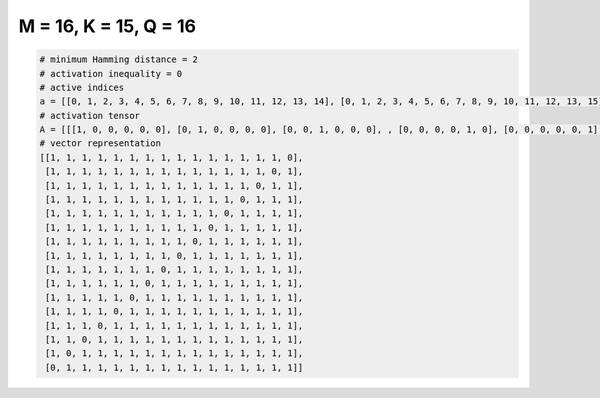 
======================
M = 16, K = 15, Q = 16
======================

.. code-block:: python

    # minimum Hamming distance = 2
    # activation inequality = 0
    # active indices
    a = [[0, 1, 2, 3, 4, 5, 6, 7, 8, 9, 10, 11, 12, 13, 14], [0, 1, 2, 3, 4, 5, 6, 7, 8, 9, 10, 11, 12, 13, 15], [0, 1, 2, 3, 4, 5, 6, 7, 8, 9, 10, 11, 12, 14, 15], [0, 1, 2, 3, 4, 5, 6, 7, 8, 9, 10, 11, 13, 14, 15], [0, 1, 2, 3, 4, 5, 6, 7, 8, 9, 10, 12, 13, 14, 15], [0, 1, 2, 3, 4, 5, 6, 7, 8, 9, 11, 12, 13, 14, 15], [0, 1, 2, 3, 4, 5, 6, 7, 8, 10, 11, 12, 13, 14, 15], [0, 1, 2, 3, 4, 5, 6, 7, 9, 10, 11, 12, 13, 14, 15], [0, 1, 2, 3, 4, 5, 6, 8, 9, 10, 11, 12, 13, 14, 15], [0, 1, 2, 3, 4, 5, 7, 8, 9, 10, 11, 12, 13, 14, 15], [0, 1, 2, 3, 4, 6, 7, 8, 9, 10, 11, 12, 13, 14, 15], [0, 1, 2, 3, 5, 6, 7, 8, 9, 10, 11, 12, 13, 14, 15], [0, 1, 2, 4, 5, 6, 7, 8, 9, 10, 11, 12, 13, 14, 15], [0, 1, 3, 4, 5, 6, 7, 8, 9, 10, 11, 12, 13, 14, 15], [0, 2, 3, 4, 5, 6, 7, 8, 9, 10, 11, 12, 13, 14, 15], [1, 2, 3, 4, 5, 6, 7, 8, 9, 10, 11, 12, 13, 14, 15]]
    # activation tensor
    A = [[[1, 0, 0, 0, 0, 0], [0, 1, 0, 0, 0, 0], [0, 0, 1, 0, 0, 0], , [0, 0, 0, 0, 1, 0], [0, 0, 0, 0, 0, 1], [0, 0, 0, 0, 0, 0]], [[1, 0, 0, 0, 0, 0], [0, 1, 0, 0, 0, 0], [0, 0, 1, 0, 0, 0], , [0, 0, 0, 0, 1, 0], [0, 0, 0, 0, 0, 0], [0, 0, 0, 0, 0, 1]], [[1, 0, 0, 0, 0, 0], [0, 1, 0, 0, 0, 0], [0, 0, 1, 0, 0, 0], , [0, 0, 0, 0, 0, 0], [0, 0, 0, 0, 1, 0], [0, 0, 0, 0, 0, 1]], , [[1, 0, 0, 0, 0, 0], [0, 1, 0, 0, 0, 0], [0, 0, 0, 0, 0, 0], , [0, 0, 0, 1, 0, 0], [0, 0, 0, 0, 1, 0], [0, 0, 0, 0, 0, 1]], [[1, 0, 0, 0, 0, 0], [0, 0, 0, 0, 0, 0], [0, 1, 0, 0, 0, 0], , [0, 0, 0, 1, 0, 0], [0, 0, 0, 0, 1, 0], [0, 0, 0, 0, 0, 1]], [[0, 0, 0, 0, 0, 0], [1, 0, 0, 0, 0, 0], [0, 1, 0, 0, 0, 0], , [0, 0, 0, 1, 0, 0], [0, 0, 0, 0, 1, 0], [0, 0, 0, 0, 0, 1]]]
    # vector representation
    [[1, 1, 1, 1, 1, 1, 1, 1, 1, 1, 1, 1, 1, 1, 1, 0],
     [1, 1, 1, 1, 1, 1, 1, 1, 1, 1, 1, 1, 1, 1, 0, 1],
     [1, 1, 1, 1, 1, 1, 1, 1, 1, 1, 1, 1, 1, 0, 1, 1],
     [1, 1, 1, 1, 1, 1, 1, 1, 1, 1, 1, 1, 0, 1, 1, 1],
     [1, 1, 1, 1, 1, 1, 1, 1, 1, 1, 1, 0, 1, 1, 1, 1],
     [1, 1, 1, 1, 1, 1, 1, 1, 1, 1, 0, 1, 1, 1, 1, 1],
     [1, 1, 1, 1, 1, 1, 1, 1, 1, 0, 1, 1, 1, 1, 1, 1],
     [1, 1, 1, 1, 1, 1, 1, 1, 0, 1, 1, 1, 1, 1, 1, 1],
     [1, 1, 1, 1, 1, 1, 1, 0, 1, 1, 1, 1, 1, 1, 1, 1],
     [1, 1, 1, 1, 1, 1, 0, 1, 1, 1, 1, 1, 1, 1, 1, 1],
     [1, 1, 1, 1, 1, 0, 1, 1, 1, 1, 1, 1, 1, 1, 1, 1],
     [1, 1, 1, 1, 0, 1, 1, 1, 1, 1, 1, 1, 1, 1, 1, 1],
     [1, 1, 1, 0, 1, 1, 1, 1, 1, 1, 1, 1, 1, 1, 1, 1],
     [1, 1, 0, 1, 1, 1, 1, 1, 1, 1, 1, 1, 1, 1, 1, 1],
     [1, 0, 1, 1, 1, 1, 1, 1, 1, 1, 1, 1, 1, 1, 1, 1],
     [0, 1, 1, 1, 1, 1, 1, 1, 1, 1, 1, 1, 1, 1, 1, 1]]

